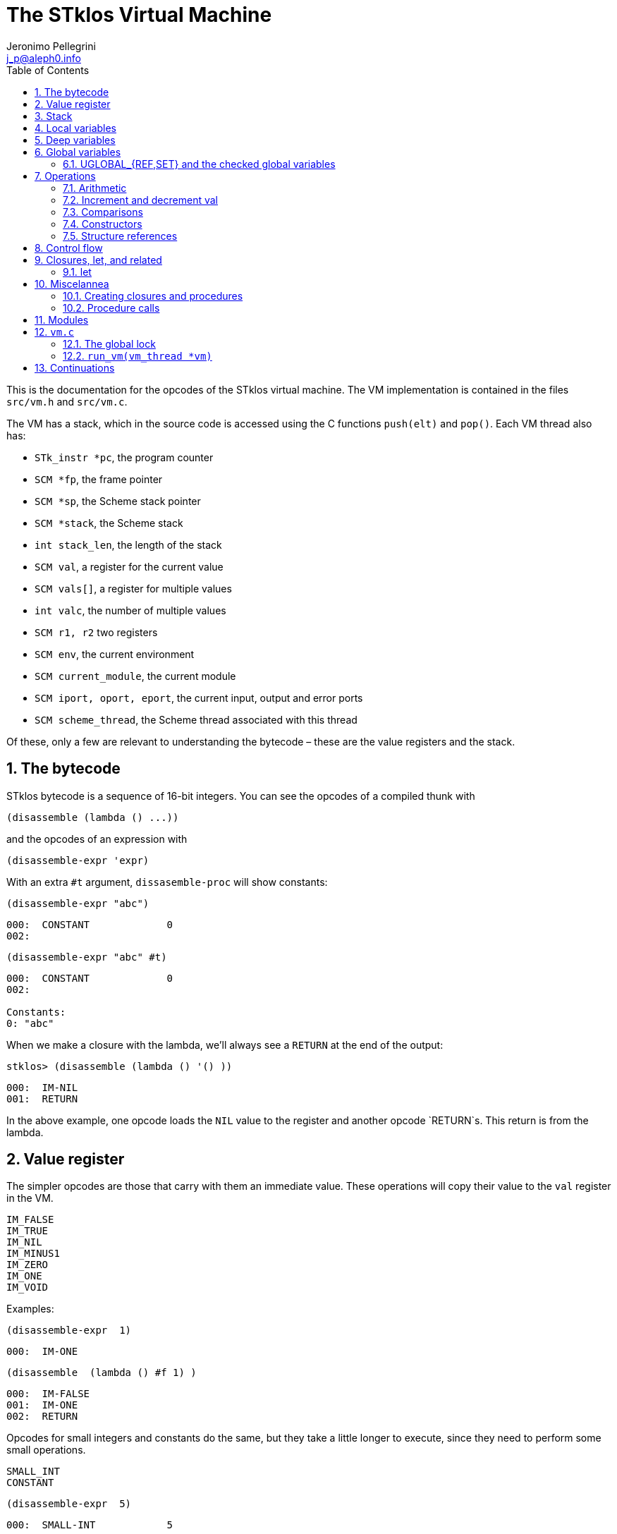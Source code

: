 //  SPDX-License-Identifier: GFDL-1.3-or-later
//
//           Author: Jeronimo Pellegrini <j_p@aleph0.info>
//    Creation date:  4-Feb-2022 09:48

= The STklos Virtual Machine
:authors: Jeronimo Pellegrini
:email: j_p@aleph0.info
:logo: images/dice.png
:doctype: book
:source-highlighter: rouge
:rouge-style: monokai
:icons: font
:toc: left
:toclevels: 2
:sectnums:
:xrefstyle: short
:pdf-style: ../lib/theme/stklos.yml
:docinfodir: ../lib/theme
:docinfo: shared


This is the documentation for the opcodes of the STklos virtual machine.
The VM implementation is contained in the files `src/vm.h` and
`src/vm.c`.

The VM has a stack, which in the source code is accessed using the C
functions `push(elt)` and `pop()`. Each VM thread also has:

* `STk_instr *pc`, the program counter
* `SCM *fp`, the frame pointer
* `SCM *sp`, the Scheme stack pointer
* `SCM *stack`, the Scheme stack
* `int stack_len`, the length of the stack
* `SCM val`, a register for the current value
* `SCM vals[]`, a register for multiple values
* `int valc`, the number of multiple values
* `SCM r1, r2` two registers
* `SCM env`, the current environment
* `SCM current_module`, the current module
* `SCM iport, oport, eport`, the current input, output and error ports
* `SCM scheme_thread`, the Scheme thread associated with this thread

Of these, only a few are relevant to understanding the bytecode – these
are the value registers and the stack.

== The bytecode

STklos bytecode is a sequence of 16-bit integers. You can see the
opcodes of a compiled thunk with

[source,scheme]
----
(disassemble (lambda () ...))
----

and the opcodes of an expression with

[source,scheme]
----
(disassemble-expr 'expr)
----

With an extra `#t` argument, `dissasemble-proc` will show constants:

[source,scheme]
----
(disassemble-expr "abc")
----

....
000:  CONSTANT             0
002:
....

[source,scheme]
----
(disassemble-expr "abc" #t)
----

....
000:  CONSTANT             0
002:

Constants:
0: "abc"
....

When we make a closure with the lambda, we’ll always see a `RETURN` at
the end of the output:

[source,scheme]
----
stklos> (disassemble (lambda () '() ))
----

....
000:  IM-NIL
001:  RETURN
....

In the above example, one opcode loads the `NIL` value to the register
and another opcode `RETURN`s. This return is from the lambda.

== Value register

The simpler opcodes are those that carry with them an immediate value.
These operations will copy their value to the `val` register in the VM.

....
IM_FALSE
IM_TRUE
IM_NIL
IM_MINUS1
IM_ZERO
IM_ONE
IM_VOID
....

Examples:

[source,scheme]
----
(disassemble-expr  1)
----

....
000:  IM-ONE
....

[source,scheme]
----
(disassemble  (lambda () #f 1) )
----

....
000:  IM-FALSE
001:  IM-ONE
002:  RETURN
....

Opcodes for small integers and constants do the same, but they take a
little longer to execute, since they need to perform some small
operations.

....
SMALL_INT
CONSTANT
....

[source,scheme]
----
(disassemble-expr  5)
----

....
000:  SMALL-INT            5
....

Small integers are _not_ the same as fixnums! A small integer is an
integer number that fits in 16 bits (that is, in one bytecode element).
The fixnum range depends on the size of `long` in the platform being
used.

Suppose STklos has been compiled on a 64 bit system and also ona 32 bit
system. The ranges for small ints and fixnums are:

....
small integer (on both): [ -2^15, +2^15 - 1 ]
fixnum (long is 32-bit): [ -2^29, +2^29 - 1 ]
fixnum (long is 64-bit): [ -2^61, +2^61 - 1 ]
....

The expression above, `5`, is compiled into the bytes

....
00 08 00 05
....

where `00 08` is the opcode for ``small int'', and `00 05` is the
argument (the small integer, 5).

Small integers are compiled _into_ the bytecode. Fixnums, bignums,
strings are stored _outside_ of the bytecode, and the instruction
`CONSTANT` takes as argument an index into the constants vector.

The expression `50000` is not a small integer, so it is compiled as a
constant:

....
(disassemble-expr 50000 #t)
000:  CONSTANT             0
002:

Constants:
0: 50000
....

Zero is the index of `50000` in the constants vector.

The above code is compiled into bytecode as

....
00 09 00 00
....

where `00 09` means `CONSTANT` and `00 00` is the index into the
constants vector.

Another clarifying example:

(disassemble-expr ’(values 50000 ``abc'') #t)

....
000:  PREPARE-CALL
001:  CONSTANT-PUSH        0
003:  CONSTANT-PUSH        1
005:  GREF-INVOKE          2 2
008:

Constants:
0: 50000
1: "abc"
2: values
....

The bytecode is

....
37 85 0 85 1 86 2 2
....

Here,

* `85 0` is `CONSTANT-PUSH 0` (0 = first element of the vector)
* `85 1` is `CONSTANT-PUSH 1` (1 = second element)
* `86 2 2` is `GREF-INVOKE 2 2` (2 = number, arg to `values, next 2 =
third element of vector)

== Stack

The following opcodes are similar to the immediate-value ones, except
that, instead of copying their values to the `val` register, they push
the value on the stack.

....
FALSE_PUSH
TRUE_PUSH
NIL_PUSH
MINUS1_PUSH
ZERO_PUSH
ONE_PUSH
VOID_PUSH

INT_PUSH
CONSTANT_PUSH
....

The `POP` and `PUSH` move objects between stack and value register.

....
POP     ; move top of stack to val register
PUSH    ; store val register on top of stack
....

== Local variables

The `LOCAL_REF` opcodes will load the values of variables from the
current environment (the ``local'' variables) on the `val` register.

....
LOCAL_REF0
LOCAL_REF1
LOCAL_REF2
LOCAL_REF3
LOCAL_REF4
LOCAL_REF
....

Examples:

[source,scheme]
----
(disassemble (lambda (a) a))
----

....
000:  LOCAL-REF0
001:  RETURN
....

[source,scheme]
----
(disassemble (lambda (a b) a))
----

....
000:  LOCAL-REF1
001:  RETURN
....

There are opcodes for five fixed positions only, so after that another
opcode, `LOCAL_REF`, needs an argument:

[source,scheme]
----
(disassemble (lambda (a b c d e f) a))
----

....
000:  LOCAL-REF            5
002:  RETURN
....

The following opcodes are similar to the local reference ones, except
that, instead of copying their values to the `val` register, they push
the value on the stack.

....
LOCAL_REF0_PUSH
LOCAL_REF1_PUSH
LOCAL_REF2_PUSH
LOCAL_REF3_PUSH
LOCAL_REF4_PUSH
....

The following opcodes are analogous to the local reference ones, but
instead of loading values, they store the value of the `val` register on
the local variables

....
LOCAL_SET0
LOCAL_SET1
LOCAL_SET2
LOCAL_SET3
LOCAL_SET4
LOCAL_SET
....

== Deep variables

Variables which are visible but not in the immediately accessible
environment are accessed with the `DEEP` opcodes.

....
DEEP_LOCAL_REF
DEEP_LOCAL_SET
DEEP_LOC_REF_PUSH
....

STklos organizes local environments as this: each level has a maximum
of 256 variables. Both the level and the address of local variables
are encoded in a single 16-bit integer, as "256v1+v2".  For example,
2*256 + 03 = 0x0203. The first byte, 0x02, identifies the level, and
the second byte, 0x03, identifies the variable.

The VM will, then, do something like this to access a deep local variable:

[source,c]
----
  /* See this is src/vm.c, CASE(DEEP_LOCAL_REF):  */
  for (level = FIRST_BYTE(info); level; level--)
    e = (SCM) FRAME_NEXT(e);

  vm->val = FRAME_LOCAL(e, SECOND_BYTE(info));
----

Here, `info` is the information to access the variable (a `uint16_t`
number, as every opcode and operand used in the VM).
`FIRST_BYTE` gets the level; `SECOND_BYTE` gets the var address.

Examples:

[source,scheme]
----
(disassemble
 (let ((a 10))
   (lambda () a)))
----

....
000:  DEEP-LOCAL-REF       256
002:  RETURN
....

[source,scheme]
----
(disassemble
 (let ((a 10))
   (lambda ()
     (set! a 20))))
----

....
000:  SMALL-INT            20
002:  DEEP-LOCAL-SET       256
004:  RETURN
....

In the following example, the value of `a` is fetched from a deep
environment and pushed onto the stack, so it can be used by the
comparison opcode `IN-NUMEQ`:

[source,scheme]
----
(disassemble
 (let ((a 10))
   (lambda ()
     (= a 20))))
----

....
000:  DEEP-LOC-REF-PUSH    256
002:  SMALL-INT            20
004:  IN-NUMEQ
005:  RETURN
....

The following example shows a variable in a deeper level.

[source,scheme]
----
(disassemble
  (let ((c 4)
        (b 3))
    (lambda ()
      (let ((a 2))
        c))))
----

....
000:  PREPARE-CALL
001:  INT-PUSH             2
003:  ENTER-TAIL-LET       1
005:  DEEP-LOCAL-REF       513
007:  RETURN
....

The number 513 is composed of the bytes 0x02 and 0x01:
`#x0201 = 513`. This means "the variable of index 1 in
level 2" (index 1 is for `c`, and index 0 is for `b`).

The code for `(let ((c 4) (b 3)` is not shown, but it can bee seen
with `disassemble-expr`:

[source,scheme]
----
(disassemble-expr
  '(let ((c 4)
         (b 3))
     (lambda ()
       (let ((a 2))
         c))) #t)
----

....
000:  PREPARE-CALL
001:  INT-PUSH             4
003:  INT-PUSH             3
005:  ENTER-LET            2
007:  CREATE-CLOSURE       9 0	;; ==> 018
010:  PREPARE-CALL
011:  INT-PUSH             2
013:  ENTER-TAIL-LET       1
015:  DEEP-LOCAL-REF       513
017:  RETURN
018:  LEAVE-LET
....


== Global variables

Global variables can be read and set with the following opcodes:

....
GLOBAL-REF
GLOBAL-SET
....

Examples:

[source,scheme]
----
(disassemble-expr 'my-cool-global-variable) #t)
----

....
000:  GLOBAL-REF           0

Constants:
0: my-cool-global-variable
....

[source,scheme]
----
(disassemble-expr '(set! my-cool-global-variable #f) #t)
----

....
000:  IM-FALSE
001:  GLOBAL-SET           0

Constants:
0: my-cool-global-variable
....

=== UGLOBAL_{REF,SET} and the checked global variables

Internally, the global variables values of a program are stored in a unique
array called `STk_global_store`.

The instructions `GLOBAL_REF` and `GLOBAL_SET` do the following:

1. Fetch the name of the global variable
2. Lookup the variable in the current environment (that is, consult a hash table
   in a module)
3. Verify if the variable is mutable or not
4. Finally, do the real get or set operation in `STk_global_store`.

Steps 1-3 are quite expensive, and shouldn't need to be done every time the
variable is accessed. Thus, the STklos VM patches the original code when
we are sure that the variable used is properly defined. Hence, he first time a
variable is referenced, the VM goes through all those steps, adds a final step:

[start=5]
. **Patch the code**, that is, changing the `GLOBAL_REF` or `GLOBAL_SET` instruction
  into a `UGLOBAL_REF` or `UGLOBAL_SET` ('U' prefix here is for already **U**sed vrariable)

For example, in `GLOBAL_SET`, this step is performed by the following two lines:

[source,c]
----
  /* patch the code for optimize next accesses */
  vm->pc[-1] = global_var_index(ref); // ref: result of the search in the hash table
  vm->pc[-2] = UGLOBAL_SET;
----

See that what is being changed are the two previous bytecode elements,
`pc[-1]` and `pc[-2]`. Note that the value returned by `global_var_index` is
the index in `STk_global_store` where the used variable is stored.

So the code:

[source,scheme]
----
(define (test) (set! a 2))
----

is translated in

----
000:  CREATE-CLOSURE       6 0  ;; ==> 008
003:  SMALL-INT            2
005:  GLOBAL-SET           0
007:  RETURN
008:  DEFINE-SYMBOL        1
010:

Constants:
0: a
1: test
----

The second and third lines are used for doing this assignment. We can see that
the parameter of the `GLOBAL_SET` instruction is the name of the variable to
be set.


Then, after the first time the `GLOBAL_SET` instruction is performed, the
code will **patch itself** and changed into

----
000:  SMALL-INT            2
002:  UGLOBAL-SET          n
----

where `n` is the index of this global variable in the `STk_global_store`
array.

The instruction `GLOBAL_SET` takes two integers to be represented, so
when `pc[-1]` and `pc[-2]` are changed, what is being changed is the
previous argument (`0` -> `n`) and the previous instruction
(`GLOBAL_SET` -> `UGLOBAL_SET`).

*And*, of course, the `n`-th element of the table contains the value of the
variable to be set. We can see this by disassembling the `test` function defined
before:

----
stklos> (disassemble test)
000:  SMALL-INT            2
002:  GLOBAL-SET           0
004:  RETURN
----

Once `test` has been called at least one time, its code is:

----
stklos> (disassemble test)
000:  SMALL-INT            2
002:  UGLOBAL-SET          2971
004:  RETURN
----

Here, `2971` is the index of the global variable `a` in the array of global
variables.

Let's see now the code of `UGLOBAL_SET`:

[source,c]
----
CASE(UGLOBAL_SET) { /* Never produced by compiler */
  /* Because of optimization, we may get re-dispatched to here. */
  RELEASE_POSSIBLE_LOCK;

  fetch_global() = vm->val; NEXT0;
}
----

The `fetch_global` macro is defined earlier in `vm.c`:

[source,c]
----
#define fetch_next()     (*(vm->pc)++)
#define fetch_global()   (STk_global_store[(unsigned) fetch_next()])
----

The `RELEASE_POSSIBLE_LOCK` used here is a macro which deals with the lock
needed to patch the code. This lock is necessary since STklos permits to
have several threads to execute the same code. All the stuff about locking in
the VM is explained in `vm.c` source file, and is covered (a bit) below.

Of course, all the work detailed about how we optimize access to global
variables is also done in all other `UGREF_*` instructions in a similar way.

That is why, even using a hash table, access to global variables happens
with speed not too far from that of access to local variables in STklos.
This can be seen in the following rudimentary benchmark:

[source,scheme]
----
;;;
;;; Using locals: runs in about 3900ms
;;;
(let ((a 0)
      (b 2))
  (time
    (repeat 100_000_000
      (set! a b))))

;;;
;;; Using globals: runs in about the same time (probably a bit faster)
;;;
(define a 0)
(define b 2)

(time
  (repeat 100_000_000
     (set! a b)))
----


== Operations

=== Arithmetic

The operations take the top of stack and `val` as operands, and leave
the result on `val`.

....
IN_ADD2
IN_SUB2
IN_MUL2
IN_DIV2
....

[source,scheme]
----
(disassemble-expr '(+ a 3) #t)
----

....
000:  GLOBAL-REF           0
002:  IN-SINT-ADD2         3

Constants:
0: a
....

First the value of `a` (which is the zero-th local variable) is pushed
onto the stack. Then, `DEEP-LOCAL-REF` brings the value of `x`, and
`IM-ADD2` adds the two values, leaving the result on the local variable
register.

For fixnums, the analogous opcodes are:

....
IN_FXADD2
IN_FXSUB2
IN_FXMUL2
IN_FXDIV2
....

[source,scheme]
----
(disassemble-expr '(fx+ v 3))
----

....
000:  GLOBAL-REF           0
002:  IN-SINT-FXADD2       3

Constants:
0: v
....

The following variant of those opcodes do not use the stack. They
operate on `val` and an argument:

....
IN_SINT_ADD2
IN_SINT_SUB2
IN_SINT_MUL2
IN_SINT_DIV2
....

Example:

[source,scheme]
----
(disassemble-expr '(+ a 2))
----

....
000:  GLOBAL-REF           0
002:  IN-SINT-ADD2         2

Constants:
0: a
....

With `a` as a local variable:

[source,scheme]
----
(disassemble (lambda (a) (+ a 2)))
----

....
000:  LOCAL-REF0
001:  IN-SINT-ADD2         2
003:  RETURN
....

First, the value of `a` is put on `val`; then it is summed with `2`,
which comes as an argument to the opcode `IN-SINT-ADD2`.

These also have fixnum variants:

....
IN_SINT_FXADD2
IN_SINT_FXSUB2
IN_SINT_FXMUL2
IN_SINT_FXDIV2
....

Example:

[source,scheme]
----
(disassemble-expr '(fx+ a 2))
----

....
000:  GLOBAL-REF           0
002:  IN-SINT-FXADD2       2

Constants:
0: a
....

=== Increment and decrement val

....
IN_INCR
IN_DECR
....

=== Comparisons

These compare the top of stack with `val`, and leave a boolean on `val`.

....
IN_NUMEQ     ;   pop() == val ?
IN_NUMDIFF   ; ! pop() == val ?
IN_NUMLT     ;   pop < val ?
IN_NUMGT     ;   pop > val ?
IN_NUMLE     ;   pop <= val ?
IN_NUMGE     ;   pop >= val ?
....

Example:

[source,scheme]
----
(disassemble-expr ' (>= a 2))
----

....
000:  GLOBAL-REF-PUSH      0
002:  SMALL-INT            2
004:  IN-NUMGE

Constants:
0: a
....

There are also opcodes for `equal?`, `eqv?` and `eq?`:

....
IN_EQUAL
IN_EQV
IN_EQ
....

Example:

[source,scheme]
----
(disassemble-expr '(eq? a 2))
----

....
000:  GLOBAL-REF-PUSH      0
002:  SMALL-INT            2
004:  IN-EQ

Constants:
0: a
....

The `dissassemble` procedures will not, however, show the names of
symbols or values of strings (`disassemble-expr` does, when passed the
extra `#t` argument).

[source,scheme]
----
(disassemble (lambda (a) (eq? a 'hello-i-am-a-symbol)))
----

....
000:  LOCAL-REF0-PUSH
001:  CONSTANT             0
003:  IN-EQ
004:  RETURN
....

[source,scheme]
----
(disassemble-expr '(eq? a 'hello-i-am-a-symbol) #t)
----

....
000:  GLOBAL-REF-PUSH      0
002:  CONSTANT             1
004:  IN-EQ
005:

Constants:
0: a
1: hello-i-am-a-symbol
....

=== Constructors

These will build structures with the value in `val` and store the
structure (that is, the tagged word representing it) again on `val`.

....
IN_CONS
IN_CAR
IN_CDR
IN_CXR
IN_LIST
....

Examples:

[source,scheme]
----
(disassemble-expr '(cons "a" "b") #t)
----

....
000:  CONSTANT-PUSH        0
002:  CONSTANT             1
004:  IN-CONS
005:

Constants:
0: "a"
1: "b"
....

[source,scheme]
----
(disassemble (lambda (a b) (cons a b)))
----

....
000:  LOCAL-REF1-PUSH
001:  LOCAL-REF0
002:  IN-CONS
003:  RETURN
....

The element to be consed is pushed on the stack; then the second element
is loaded on `val`, and then `IN-CONS` is called.

[source,scheme]
----
(disassemble (lambda (a) (list a)))
----

....
000:  LOCAL-REF0-PUSH
001:  IN-LIST              1
003:  RETURN
....

[source,scheme]
----
(disassemble-expr '(car a) #t)
----

....
000:  GLOBAL-REF           0
002:  IN-CAR
003:

Constants:
0: a
....

The special accessor `CXR` is used to access list parts, as described
in the `cxr` library in the R7RS standard (`caar`, `cadr`, ..., up to
`cddddr`). The following example illustrates this.

[source,scheme]
----
(disassemble-expr '(caadr a) #t)

000:  GLOBAL-REF           1
002:  IN-CXR               0
004:

Constants:
0: #:daa
1: a
----

See that if we turn off the inlining of functions in the compiler, we
get a different output:

[source,scheme]
----
(compiler:inline-common-functions #f)
(disassemble-expr '(caadr a) #t)

000:  PREPARE-CALL
001:  GLOBAL-REF           0
003:  PUSH
004:  GLOBAL-REF           1
006:  INVOKE               1
008:

Constants:
0: a
1: caadr
----

Not only we have more instructions, but the `PREPARE-CALL` and
`INVOKE` instructions above are rather expensive.

=== Structure references

The following opcodes access and set elements of strings and vectors.

....
IN_VREF
IN_SREF
IN_VSET
IN_SSET
....

`V` stands for vector, `S` stands for string; then, `REF` and `SET` mean
``reference'' and ``set''.

The instructions will use the object in the stack and the index from the
`val` register.

Examples

[source,scheme]
----
(disassemble
 (let ((a #(0 1 2 3)))
   (lambda () (vector-ref a 2))))
----

....
000:  DEEP-LOC-REF-PUSH    256
002:  SMALL-INT            2
004:  IN-VREF
005:  RETURN
....

In the following example, the `CONSTANT-PUSH` is including a reference
to the string on the stack.

[source,scheme]
----
(disassemble-expr '(string-ref "abcde" 3) #t)
----

....
000:  CONSTANT-PUSH        0
002:  SMALL-INT            3
004:  IN-SREF
005:

Constants:
0: "abcde"
....

When setting a value, the reference to the vector or string and the
index go on the stack (index below the reference to the object – the
index is popped first), and the value goes on `val`, then the setting
opcode is used:

[source,scheme]
----
(disassemble
 (let ((v (vector #\a #\b #\c)))
   (lambda () (vector-set! v 2 10))))
----

....
000:  DEEP-LOC-REF-PUSH    256    ; push ref. to vector
002:  INT-PUSH             2      ; push index
004:  SMALL-INT            10     ; put new value in val
006:  IN-VSET                     ; set it!
007:  RETURN
....

== Control flow

The following opcodes have an argument, which is the offset to be added
to the program counter.

....
GOTO           ; unconditionally jump
JUMP_TRUE      ; jump if val is true
JUMP_FALSE     ; jump if val is false
JUMP_NUMDIFF   ; jump if ! pop() = val (for numbers)
JUMP_NUMEQ     ; jump if pop() = val (for numbers)
JUMP_NUMLT     ; jump of pop() <  val
JUMP_NUMLE     ; jump of pop() <= val
JUMP_NUMGT     ; jump of pop() >  val
JUMP_NUMGE     ; jump of pop() >= val
JUMP_NOT_EQ    ; jump if pop() not eq? val
JUMP_NOT_EQV   ; jump if pop() not eqv? val
JUMP_NOT_EQUAL ; jump if pop() not equal? val
....

Example:

[source,scheme]
----
(disassemble
 (lambda () (if #t 2 4)))
----

....
000:  IM-TRUE
001:  JUMP-FALSE           3    ;; ==> 006
003:  SMALL-INT            2
005:  RETURN
006:  SMALL-INT            4
008:  RETURN
....

STklos’ `disassemble` is nice enough to tell you the line number where a
jump goes!

== Closures, let, and related

=== let

The opcodes for ``entering `let`'' create new environments and push them
on the stack, but do _not_ update activation records, since there is no
procedure call happening. Then, the `LEAVE_LET` opcode removes the
environment from the stack.

....
ENTER_LET
ENTER_LET_STAR
ENTER_TAIL_LET
ENTER_TAIL_LET_STAR
LEAVE_LET
....

Examples:

[source,scheme]
----
(disassemble-expr '(list (let ((x 1))
                           x)) #t)
----

....
000:  PREPARE-CALL
001:  ONE-PUSH
002:  ENTER-LET            1
004:  LOCAL-REF0
005:  LEAVE-LET
006:  PUSH
007:  IN-LIST              1

Constants:
....

When the `let` is in tail position, then the opcode used is the ordinary
`ENTER_TAIL_LET`, and no `LEAVE_LET` is needed:

[source,scheme]
----
(disassemble
 (lambda ()
   (let ((x 1))
     x)))
----

....
000:  PREPARE-CALL
001:  INT-PUSH             4
002:  ENTER-TAIL-LET       1
004:  LOCAL-REF0
005:  RETURN
....

== Miscelannea

The following opcode does nothing:

....
NOP
....

The following sets the docstring and the formal parameter list
documentation for a procedure:

....
DOCSTRG
FORMALS
....

Examples:

[source,scheme]
----
(disassemble-expr '(define (f) "A well-documented function" 5) #t)
----

....
000:  CREATE-CLOSURE       4 0  ;; ==> 006
003:  SMALL-INT            5
005:  RETURN
006:  DOCSTRG              0
008:  DEFINE-SYMBOL        1
010:

Constants:
0: "A well-documented function"
1: f
....

[source,scheme]
----
(disassemble
 (lambda ()
   (define (f) "A well-documented function" 5)
   10))
----

....
000:  PREPARE-CALL
001:  FALSE-PUSH
002:  ENTER-TAIL-LET       1
004:  CREATE-CLOSURE       4 0  ;; ==> 010
007:  SMALL-INT            5
009:  RETURN
010:  DOCSTRG              0
012:  LOCAL-SET0
013:  SMALL-INT            10
015:  RETURN
....

Here, `DOCSTRG` seems to have a zero argument because it uses a constant
string, and `disassemble` does not show values of strings and symbol
names.

The `FORMALS` opcode is similar to `DOCSTRG`, except that it expects a
list instead of a string.

[source,scheme]
----
(compiler:keep-formals #t)

(disassemble-expr '(define (f a b . c)
                     "A well-documented function"
                     (* a 3))
                  #t)
----

....
000:  CREATE-CLOSURE       5 -3;; ==> 007
003:  LOCAL-REF2
004:  IN-SINT-MUL2         3
006:  RETURN
007:  FORMALS              0
009:  DOCSTRG              1
011:  DEFINE-SYMBOL        2
013:

Constants:
0: (a b . c)
1: "A well-documented function"
2: f
....

=== Creating closures and procedures

The following opcode creates a closure.

....
CREATE_CLOSURE
....

This opcode fetches two parameters:

* the number of instructions ahead that the VM needs to jump to (because
what follows is the code of a closure being created, and it should _not_
be executed, so the VM wull jump over it)
* the closure arity.

Examples:

[source,scheme]
----
(disassemble
 (lambda ()
   (lambda () "Hello")))
----

....
000:  CREATE-CLOSURE       4 0  ;; ==> 006
003:  CONSTANT             0
005:  RETURN
006:  RETURN
....

[source,scheme]
----
(disassemble
 (lambda ()
   (lambda (x) (* 2 x))))
----

....
000:  CREATE-CLOSURE       5 1  ;; ==> 007
003:  LOCAL-REF0
004:  IN-SINT-MUL2         2
006:  RETURN
007:  RETURN
....

[source,scheme]
----
(disassemble
 (lambda ()
   (define (g a b c) 10)
   g))
----

....
000:  PREPARE-CALL
001:  FALSE-PUSH
002:  ENTER-TAIL-LET       1
004:  CREATE-CLOSURE       4 3  ;; ==> 010
007:  SMALL-INT            10
009:  RETURN
010:  LOCAL-SET0
011:  LOCAL-REF0
012:  RETURN
....

=== Procedure calls

The following opcodes are used to make procedure calls:

....
PREPARE-CALL        ( PREP_CALL() in vm.c )
INVOKE
TAIL_INVOKE
GREF-INVOKE
GREF-TAIL-INVOKE
PUSH_GREF_INVOKE
PUSH_GREF_TAIL_INV
....

* `PREPARE-CALL` pushes an activation record on the stack.
* `INVOKE` opcodes call procedures – local or global; in tail position or not.
   The ones with the `PUSH_` prefix also push an argument onto the stack.

These are handled in the VM as states in the state machine (they are
labels used in the `CASE`s in `vm/.c`).

In `vm.c`, all these instructions end up sending the control to the
`FUNCALL:` label, which will then check what to do depending on the
type of call (`tc_instance`, `tc_closure`, `tc_next_method`, `tc_apply`,
or some primitive, `tc_subr...`)


The peephole optimizer will combine `PUSH`, `GLOBAL-REF` `INVOKE` instructions,
yielding combined instructions. The following is an excerpt from `peephole.stk`
where these transformations are documented:

[source, scheme]
----
;; [GLOBAL-REF, PUSH] => GLOBAL-REF-PUSH
;; [PUSH GLOBAL-REF] => PUSH-GLOBAL-REF
;; [PUSH-GLOBAL-REF, INVOKE] => PUSH-GREF-INVOKE
;; [PUSH-GLOBAL-REF, TAIL-INVOKE] => PUSH-GREF-TAIL-INV
;; [PUSH, PREPARE-CALL] => PUSH-PREPARE-CALL
;; [GLOBAL-REF, INVOKE] => GREF-INVOKE
;; [GLOBAL-REF, INVOKE] => GREF-INVOKE
;; [GLOBAL-REF, TAIL-INVOKE] => GREF-TAIL-INVOKE
;; [LOCAL-REFx, PUSH] => LOCAL-REFx-PUSH
----

The arguments to the `INVOKE`-like instructions are:

* `INVOKE`: `n_args` (the procedure address is the first item on the stack, so
  it is not passed as argument in the code)
* `GREF-INVOKE`: `proc_addr`, `n_args`
* `PUSH-GREF-INVOKE`: `first_arg`, `proc_addr`, `n_args` (pushes the first and calls
  the procedure with `n_args` arguments form the stack

[source,scheme]
----
(disassemble (lambda () (f)))
----

....
000:  PREPARE-CALL
001:  GREF-TAIL-INVOKE     0 0
004:  RETURN
....

[source,scheme]
----
(disassemble (lambda () (f 3)))
----

....
000:  PREPARE-CALL
001:  INT-PUSH             3
003:  GREF-TAIL-INVOKE     0 1
006:  RETURN
....

In the next example, `GREF-INVOKE` is called with arguments 0
and 0. The *first* value 0 is the address of the procedure in the
stack. The `IN-SINT-ADD2` procedure is called afterwards to sum 3 with
the return from `f`.

[source,scheme]
----
(disassemble (lambda () (+ 3 (f))))
----

....
000:  PREPARE-CALL
001:  GREF-INVOKE          0 0
004:  IN-SINT-ADD2         3
006:  RETURN
....

In the next example, `GREF-INVOKE` is called with arguments 0
and 2. The value 0 is the address of the procedure in the
stack; 2 is the number of arguments given in this procedure call.
The `IN-SINT-ADD2` procedure is called afterwards to sum 5 with
the return from `f`.

[source,scheme]
----
(disassemble
 (lambda (x)
   (+ 5 (f x #f))))
----

....
000:  PREPARE-CALL
001:  LOCAL-REF0-PUSH
002:  FALSE-PUSH
003:  GREF-INVOKE          0 2
006:  IN-SINT-ADD2         5
008:  RETURN
....

Now the next example shows how `INVOKE` is used to call a procedure that
is non-global (it is in the local environment).
The `INVOKE` instruction will use the first value on the stack as the
address of the procedure (it's `DEEP-LOCAL-REF 256`, since `f` is defined
inside the `let`). The other two arguments to be popped from the stack are
`#f` (pushed by the `FALSE-PUSH` instruction) and the global variable `y`
(pushed by the instruction `GLOBAL-REF-PUSH 0`). After `INVOKE` calls `f`,
the instruction `IN-SINT-ADD2 3` will sum `3` to the result.

[source,scheme]
----
(let ((f (lambda (x) x)))
  (disassemble
   (lambda ()
     (+ 3 (f y #f)))))
----

....
000:  PREPARE-CALL
001:  GLOBAL-REF-PUSH      0
003:  FALSE-PUSH
004:  DEEP-LOCAL-REF       256
006:  INVOKE               2
008:  IN-SINT-ADD2         3
010:  RETURN
....

== Modules

The following opcode enters a given module.

....
SET_CUR_MOD
....

An SCM object of type `module` must be in the `val` resgister.

Example:

[source,scheme]
----
(disassemble-expr '(select-module m) #t)
----

....
000:  PREPARE-CALL
001:  CONSTANT-PUSH        0
003:  GREF-INVOKE          1 1
006:  SET-CUR-MOD
007:

Constants:
0: m
1: find-module
....

In the above example, the constants were two symbols: `m` and
`find-module`. The `find-module` procedure, which is called, will leave
module `m` in the `val` register, which is then used by `SET_CUR_MOD`.

The following opcode defines a variable in a module.

....
DEFINE_SYMBOL
....

It will define a variable with name set as symbol fetched after the
opcode, and value in the `val` register.

[source,scheme]
----
(disassemble-expr '(define a "abc") #t)
----

....
000:  CONSTANT             0
002:  DEFINE-SYMBOL        1
004:

Constants:
0: "abc"
1: a
....

[source,scheme]
----
(disassemble-expr '(define a #f) #t)
----

....
000:  IM-FALSE
001:  DEFINE-SYMBOL        0
003:

Constants:
0: a
....

There is an instruction for returning the value of a symbol in the
`SCHEME` module.

[source,scheme]
----
(disassemble-expr '(%%in-scheme 'a) #t)

000:  CONSTANT             0
002:  INSCHEME
003:

Constants:
0: a
----

== `vm.c`

An important observation:

* `apply` : there *is* a `DEFINE_PRIMITIVE("apply", ...)`, but it is *not*
  used. It is necessary just so there is a primitive of the type `tc_apply`.
  When the VM finds a primitive of this kind, it'll treat it differently.

Some basic functions in the VM:

* `push(v)`: pushes `v` on the stack (the stack pointer is decreased)
* `pop()`: pops a value from the stack (the stack pointer is increased)
* `fetch_next()`  fetches the *next* opcode, increasing the PC
* `fetch_const()` fetches the *next* opcode and uses it as index for a constant
* `look_const()` looks at the *current* opcode and uses it as index for a constant
* `fetch_global()` fetches the *next* opcode and uses it as index for a global variable
* `add_global(ref)` adds `ref` to the list of global variables, and returns its index.
  If it was already there, the old index is returned. If it was not, a place is allocated
  for it, and the new index is returned.

Already covered before:

* `SCM STk_C_apply(SCM func, int nargs, ...)`: applies `func`, with `nargs` arguments
* `SCM STk_C_apply_list(SCM func, SCM l)`: applies `func`, with a list of arguments
* `SCM STk_n_values(int n, ...)`: prepares `n` values in the VM (for the next instruction), and
  returns a pointer to the `vm->val` register
* `SCM STk_values2vector(SCM obj, SCM vect)`: turns a `values` object into an array with the values

=== The global lock

There is one global mutex lock for STklos, called `global_code_lock`, declared in `vm.c`:

`MUT_DECL(global_code_lock);  /* Lock to permit code patching */`

As per the comment, its purpose is to discipline access to the instructions of
the running program.  This lock is used when patching code for optimizing
further global variables accesses (as explained before). This is necessary since
STklos can use several threads. Note that each Scheme thread use its own
VM, but the code and the global variables are shared among all the threads.

Three macros are used to control the global lock (a mutex):

* `LOCK_AND_RESTART` will acquire the lock, and decrease the program counter.
It will also set a flag that signals to the running VM that the lock has been
acquired by this thread, and then call `NEXT`.  The name "`AND_RESTART`"
reflects the fact that it decreases the PC and calls `NEXT` (for the next
instruction) -- so the effect is to start again operating on this instruction,
but this time with the lock.

* `RELEASE_LOCK` will release the lock, regardless of the thread having it or not. The flag indicating ownership by this thread is cleared.

* `RELEASE_POSSIBLE_LOCK` will release the lock *if* this thread has it.

=== `run_vm(vm_thread *vm)`

After some initial setup, this function will operate as a state machine.
Its basic structure is shown below.

The `CASE` symbol is defined differently, depending on the system, but `CASE(x)` semantically
simialar to `case x:` (if computed GOTOs are better, then it's defined as a label instead --
see its definition in `vm.c`).

[source, scheme]
----
for ( ; ; ) {

  byteop = fetch_next();  /* next instruction */

  switch (byteop) {

    CASE(NOP) { NEXT; }
    CASE(IM_FALSE)  { vm->val = STk_false;       NEXT1;}
    CASE(IM_TRUE)   { vm->val = STk_true;        NEXT1;}

    ...

    CASE(PUSH_GLOBAL_REF)
    CASE(GLOBAL_REF) {
      ...
    }

    ... (several cases here)

    FUNCALL:  /* we "goto" here for procedure invoking from
                 other places in the VM */
    {
      ...
    }
    STk_panic("abnormal exit from the VM"); /* went through the switch(byteop) */
  }

----


== Continuations

There are undocumented primitives in `vm.c` that can be used to capture
and restore continuations. They are listed here with their undocumented Scheme
counterparts:

* `STk_make_continuation()` -- `(%make-continuation)`
* `STk_restore_cont(SCM cont, SCM value)` -- `(%restore-continuation cont value)`
* `STk_continuationp(SCM obj)` -- `(%continuation? obj)`
* `STk_fresh_continuationp(SCM obj)` -- `(%fresh-continuation? obj)`

Continuation is a native type (`tc_continuation`). A continuation object (defined
in `vm.h`) contains pointers to the C stack, the Scheme stack and several other
data.

Capturing a continuation is carried out by the following steps (these are
the actual comments in the function `STk_make_continuation`):

[arabic]
. Determine the size of the C stack and the start address
. Determine the size of the Scheme stack
. Allocate a continuation object
. Save the Scheme stack
. Save the C stack

Restoring is easier:

[arabic]
. Restore the Scheme stack
. Restore the C stack

And, when the C stack is restored, the VM is back to its original state, except
for the global variables.
